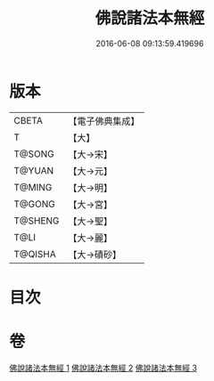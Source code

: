#+TITLE: 佛說諸法本無經 
#+DATE: 2016-06-08 09:13:59.419696

* 版本
 |     CBETA|【電子佛典集成】|
 |         T|【大】     |
 |    T@SONG|【大→宋】   |
 |    T@YUAN|【大→元】   |
 |    T@MING|【大→明】   |
 |    T@GONG|【大→宮】   |
 |   T@SHENG|【大→聖】   |
 |      T@LI|【大→麗】   |
 |   T@QISHA|【大→磧砂】  |

* 目次

* 卷
[[file:KR6i0289_001.txt][佛說諸法本無經 1]]
[[file:KR6i0289_002.txt][佛說諸法本無經 2]]
[[file:KR6i0289_003.txt][佛說諸法本無經 3]]

